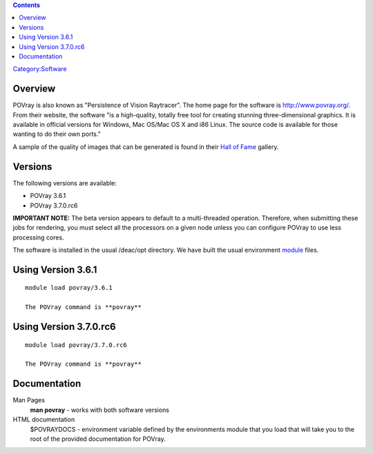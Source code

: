 .. contents::
   :depth: 3
..

`Category:Software </Category:Software>`__

Overview
========

POVray is also known as "Persistence of Vision Raytracer". The home page
for the software is http://www.povray.org/. From their website, the
software "is a high-quality, totally free tool for creating stunning
three-dimensional graphics. It is available in official versions for
Windows, Mac OS/Mac OS X and i86 Linux. The source code is available for
those wanting to do their own ports."

A sample of the quality of images that can be generated is found in
their `Hall of Fame <http://hof.povray.org/>`__ gallery.

Versions
========

The following versions are available:

-  POVray 3.6.1
-  POVray 3.7.0.rc6

**IMPORTANT NOTE:** The beta version appears to default to a
multi-threaded operation. Therefore, when submitting these jobs for
rendering, you must select all the processors on a given node unless you
can configure POVray to use less processing cores.

The software is installed in the usual /deac/opt directory. We have
built the usual environment
`module </Quick_Start_Guide:Environment_Modules>`__ files.

Using Version 3.6.1
===================

::

   module load povray/3.6.1

   The POVray command is **povray**

Using Version 3.7.0.rc6
=======================

::

   module load povray/3.7.0.rc6

   The POVray command is **povray**

Documentation
=============

Man Pages
   **man povray** - works with both software versions

HTML documentation
   $POVRAYDOCS - environment variable defined by the environments module
   that you load that will take you to the root of the provided
   documentation for POVray.
